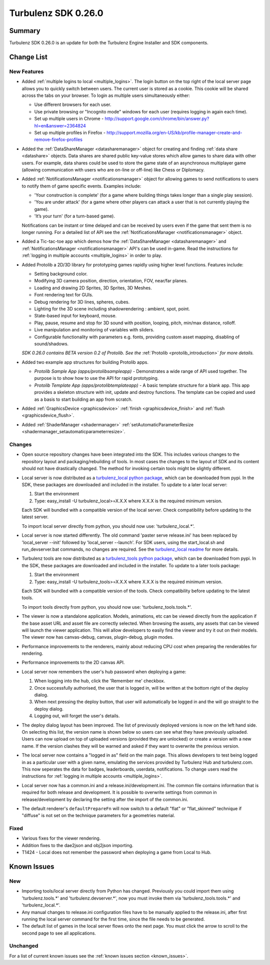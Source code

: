 --------------------
Turbulenz SDK 0.26.0
--------------------

.. highlight:: javascript

Summary
=======

Turbulenz SDK 0.26.0 is an update for both the Turbulenz Engine
Installer and SDK components.


Change List
===========

New Features
------------

* Added :ref:`multiple logins to local <multiple_logins>`.
  The login button on the top right of the local server page allows you to quickly switch between users.
  The current user is stored as a cookie.
  This cookie will be shared across the tabs on your browser.
  To login as multiple users simultaneously either:

  - Use different browsers for each user.
  - Use private browsing or "Incognito mode" windows for each user (requires logging in again each time).
  - Set up multiple users in Chrome - http://support.google.com/chrome/bin/answer.py?hl=en&answer=2364824
  - Set up multiple profiles in Firefox - http://support.mozilla.org/en-US/kb/profile-manager-create-and-remove-firefox-profiles

* Added the :ref:`DataShareManager <datasharemanager>` object for creating and finding :ref:`data share <datashare>` objects.
  Data shares are shared public key-value stores which allow games to share data with other users.
  For example, data shares could be used to store the game state of an asynchronous multiplayer game
  (allowing communication with users who are on-line or off-line) like Chess or Diplomacy.

* Added :ref:`NotificationsManager <notificationsmanager>` object for allowing games to send notifications to users to notify them of game specific events.
  Examples include:

  - 'Your construction is complete' (for a game where building things takes longer than a single play session).
  - 'You are under attack' (for a game where other players can attack a user that is not currently playing the game).
  - 'It’s your turn' (for a turn-based game).

  Notifications can be instant or time delayed and can be received by users even if the game that sent them is no longer running.
  For a detailed list of API see the :ref:`NotificationsManager <notificationsmanager>` object.

* Added a Tic-tac-toe app which demos how the :ref:`DataShareManager <datasharemanager>` and
  :ref:`NotificationsManager <notificationsmanager>` API's can be used in-game.
  Read the instructions for :ref:`logging in multiple accounts <multiple_logins>` in order to play.

* Added Protolib a 2D/3D library for prototyping games rapidly using higher level functions.
  Features include:

  - Setting background color.
  - Modifying 3D camera position, direction, orientation, FOV, near/far planes.
  - Loading and drawing 2D Sprites, 3D Sprites, 3D Meshes.
  - Font rendering text for GUIs.
  - Debug rendering for 3D lines, spheres, cubes.
  - Lighting for the 3D scene including shadowrendering : ambient, spot, point.
  - State-based input for keyboard, mouse.
  - Play, pause, resume and stop for 3D sound with position, looping, pitch, min/max distance, rolloff.
  - Live manipulation and monitoring of variables with sliders.
  - Configurable functionality with parameters e.g. fonts, providing custom asset mapping, disabling of sound/shadows.

  *SDK 0.26.0 contains BETA version 0.2 of Protolib. See the* :ref:`Protolib <protolib_introduction>` *for more details.*

* Added two example app structures for building Protolib apps.

  - *Protolib Sample App (apps/protolibsampleapp)* - Demonstrates a wide range of API used together. The purpose is to show how to use the API for rapid prototyping.
  - *Protolib Template App (apps/protolibtemplateapp)* - A basic template structure for a blank app. This app provides a skeleton structure with init, update and destroy functions. The template can be copied and used as a basis to start building an app from scratch.

* Added :ref:`GraphicsDevice  <graphicsdevice>` :ref:`finish <graphicsdevice_finish>` and :ref:`flush <graphicsdevice_flush>`.
* Added :ref:`ShaderManager  <shadermanager>` :ref:`setAutomaticParameterResize <shadermanager_setautomaticparameterresize>`.

Changes
-------

* Open source repository changes have been integrated into the SDK.
  This includes various changes to the repository layout and packaging/rebuilding of tools.
  In most cases the changes to the layout of SDK and its content should not have drastically changed.
  The method for invoking certain tools might be slightly different.

* Local server is now distributed as a `turbulenz_local python package <https://pypi.python.org/pypi/turbulenz_local>`_, which can be downloaded from pypi.
  In the SDK, these packages are downloaded and included in the installer.
  To update to a later local server:

  1) Start the environment
  2) Type: easy_install -U turbulenz_local>=X.X.X
     where X.X.X is the required minimum version.

  Each SDK will bundled with a compatible version of the local server.
  Check compatibility before updating to the latest server.

  To import local server directly from python, you should now use: 'turbulenz_local.*'.

* Local server is now started differently.
  The old command 'paster serve release.ini' has been replaced by 'local_server --init' followed by 'local_server --launch'.
  For SDK users, using the start_local.sh and run_devserver.bat commands, no changes are required.
  See the `turbulenz_local readme <https://github.com/turbulenz/turbulenz_local/blob/master/README.rst>`__ for more details.

* Turbulenz tools are now distributed as a `turbulenz_tools python package <https://pypi.python.org/pypi/turbulenz_tools>`_, which can be downloaded from pypi.
  In the SDK, these packages are downloaded and included in the installer.
  To update to a later tools package:

  1) Start the environment
  2) Type: easy_install -U turbulenz_tools>=X.X.X
     where X.X.X is the required minimum version.

  Each SDK will bundled with a compatible version of the tools.
  Check compatibility before updating to the latest tools.

  To import tools directly from python, you should now use: 'turbulenz_tools.tools.*'.

* The viewer is now a standalone application. Models, animations, etc can be viewed directly from the application if the base asset URL and asset file are correctly selected.
  When browsing the assets, any assets that can be viewed will launch the viewer application.
  This will allow developers to easily find the viewer and try it out on their models.
  The viewer now has canvas-debug, canvas, plugin-debug, plugin modes.

* Performance improvements to the renderers, mainly about reducing CPU cost when preparing the renderables for rendering.
* Performance improvements to the 2D canvas API.

* Local server now remembers the user's hub password when deploying a game:

  1) When logging into the hub, click the 'Remember me' checkbox.
  2) Once successfully authorised, the user that is logged in, will be written at the bottom right of the deploy dialog.
  3) When next pressing the deploy button, that user will automatically be logged in and the will go straight to the deploy dialog.
  4) Logging out, will forget the user's details.

* The deploy dialog layout has been improved.
  The list of previously deployed versions is now on the left hand side.
  On selecting this list, the version name is shown below so users can see what they have previously uploaded.
  Users can now upload on top of uploaded versions (provided they are unlocked) or create a version with a new name.
  If the version clashes they will be warned and asked if they want to overwrite the previous version.

* The local server now contains a "logged in as" field on the main page.
  This allows developers to test being logged in as a particular user with a given name, emulating the services provided by Turbulenz Hub and turbulenz.com.
  This now seperates the data for badges, leaderboards, userdata, notifications.
  To change users read the instructions for :ref:`logging in multiple accounts <multiple_logins>`.

* Local server now has a common.ini and a release.ini/development.ini.
  The common file contains information that is required for both release and development.
  It is possible to overwrite settings from common in release/development by declaring the setting after the import of the common.ini.

* The default renderer's ``defaultPrepareFn`` will now switch to a default "flat" or "flat_skinned" technique if "diffuse" is not set on the technique parameters for a geometries material.

Fixed
-----

* Various fixes for the viewer rendering.
* Addition fixes to the dae2json and obj2json importing.
* T1424 - Local does not remember the password when deploying a game from Local to Hub.

Known Issues
============

New
---

* Importing tools/local server directly from Python has changed. Previously you could import them using 'turbulenz.tools.*' and 'turbulenz.devserver.*', now you must invoke them via 'turbulenz_tools.tools.*' and 'turbulenz_local.*'.
* Any manual changes to release.ini configuration files have to be manually applied to the release.ini, after first running the local server command for the first time, since the file needs to be generated.
* The default list of games in the local server flows onto the next page. You must click the arrow to scroll to the second page to see all applications.

Unchanged
---------

For a list of current known issues see the :ref:`known issues section
<known_issues>`.
